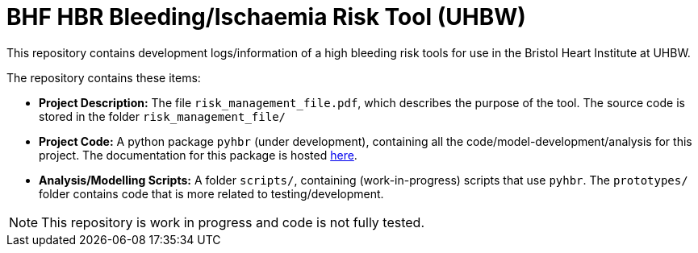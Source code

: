 = BHF HBR Bleeding/Ischaemia Risk Tool (UHBW)

This repository contains development logs/information of a high bleeding risk tools for use in the Bristol Heart Institute at UHBW.

The repository contains these items:

* *Project Description:* The file `risk_management_file.pdf`, which describes the purpose of the tool. The source code is stored in the folder `risk_management_file/`
* *Project Code:* A python package `pyhbr` (under development), containing all the code/model-development/analysis for this project. The documentation for this package is hosted https://jrs0.github.io/hbr_uhbw/[here].
* *Analysis/Modelling Scripts:* A folder `scripts/`, containing (work-in-progress) scripts that use `pyhbr`. The `prototypes/` folder contains code that is more related to testing/development.

NOTE: This repository is work in progress and code is not fully tested.